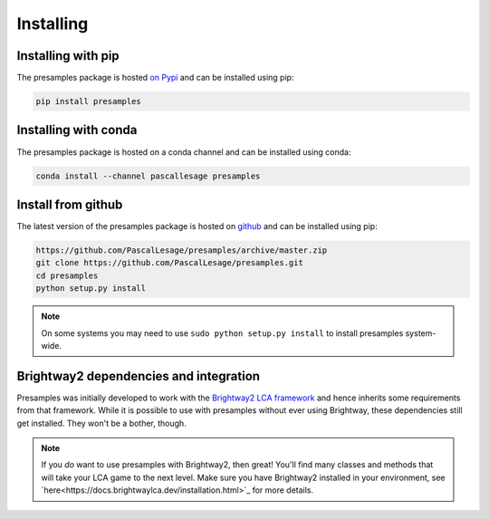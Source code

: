 .. _installing:

Installing
==========

Installing with pip
----------------------------------

The presamples package is hosted `on Pypi <https://pypi.org/project/presamples/>`_ and can be installed using pip:

.. code-block:: console

    pip install presamples

Installing with conda
------------------------------------

The presamples package is hosted on a conda channel and can be installed using conda:

.. code-block:: console

    conda install --channel pascallesage presamples

Install from github
-----------------------------------

The latest version of the presamples package is hosted on `github <https://github.com/PascalLesage/presamples/>`_ and can be installed
using pip:



.. code-block:: console


    https://github.com/PascalLesage/presamples/archive/master.zip
    git clone https://github.com/PascalLesage/presamples.git
    cd presamples
    python setup.py install

.. note::
    On some systems you may need to use ``sudo python setup.py install`` to
    install presamples system-wide.


Brightway2 dependencies and integration
----------------------------------------

Presamples was initially developed to work with the `Brightway2 LCA framework
<https://brightwaylca.dev//>`_ and hence inherits some requirements from that framework.
While it is possible to use with presamples without ever using Brightway, these
dependencies still get installed. They won't be a bother, though.

.. note::
   If you *do* want to use presamples with Brightway2, then great!
   You'll find many classes and methods that will take your LCA game
   to the next level. Make sure you have Brightway2 installed in your
   environment, see `here<https://docs.brightwaylca.dev/installation.html>`_ for
   more details.
